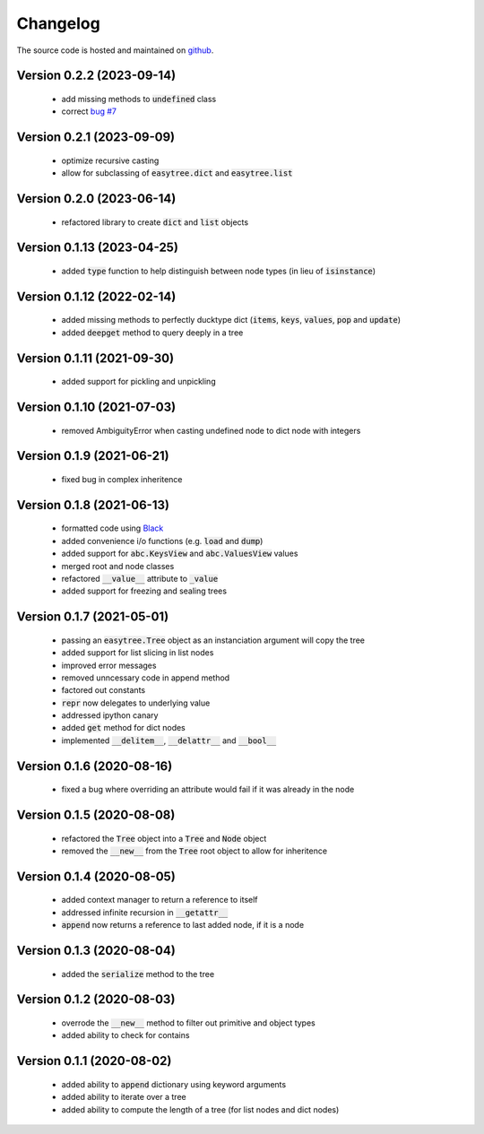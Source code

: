 Changelog
=====================================
The source code is hosted and maintained on `github <https://github.com/dschenck/easytree/>`_.

Version 0.2.2 (2023-09-14)
--------------------------
    - add missing methods to :code:`undefined` class
    - correct `bug #7 <https://github.com/dschenck/easytree/issues/7>`_

Version 0.2.1 (2023-09-09)
--------------------------
    - optimize recursive casting
    - allow for subclassing of :code:`easytree.dict` and :code:`easytree.list`

Version 0.2.0 (2023-06-14)
--------------------------
    - refactored library to create :code:`dict` and :code:`list` objects

Version 0.1.13 (2023-04-25)
-------------------------------------
    - added :code:`type` function to help distinguish between node types (in lieu of :code:`isinstance`)

Version 0.1.12 (2022-02-14)
-------------------------------------
    - added missing methods to perfectly ducktype dict (:code:`items`, :code:`keys`, :code:`values`, :code:`pop` and :code:`update`)
    - added :code:`deepget` method to query deeply in a tree

Version 0.1.11 (2021-09-30)
-------------------------------------
    - added support for pickling and unpickling

Version 0.1.10 (2021-07-03)
-------------------------------------
    - removed AmbiguityError when casting undefined node to dict node with integers

Version 0.1.9 (2021-06-21)
-------------------------------------
    - fixed bug in complex inheritence

Version 0.1.8 (2021-06-13)
-------------------------------------
    - formatted code using `Black <https://github.com/psf/black>`_
    - added convenience i/o functions (e.g. :code:`load` and :code:`dump`)
    - added support for :code:`abc.KeysView` and :code:`abc.ValuesView` values
    - merged root and node classes
    - refactored :code:`__value__` attribute to :code:`_value`
    - added support for freezing and sealing trees

Version 0.1.7 (2021-05-01)
-------------------------------------
    - passing an :code:`easytree.Tree` object as an instanciation argument will copy the tree
    - added support for list slicing in list nodes
    - improved error messages
    - removed unncessary code in append method
    - factored out constants
    - :code:`repr` now delegates to underlying value
    - addressed ipython canary
    - added :code:`get` method for dict nodes
    - implemented :code:`__delitem__`, :code:`__delattr__` and :code:`__bool__`

Version 0.1.6 (2020-08-16)
-------------------------------------
    - fixed a bug where overriding an attribute would fail if it was already in the node

Version 0.1.5 (2020-08-08)
-------------------------------------
    - refactored the :code:`Tree` object into a :code:`Tree` and :code:`Node` object
    - removed the :code:`__new__` from the :code:`Tree` root object to allow for inheritence

Version 0.1.4 (2020-08-05)
-------------------------------------
    - added context manager to return a reference to itself
    - addressed infinite recursion in :code:`__getattr__`
    - :code:`append` now returns a reference to last added node, if it is a node

Version 0.1.3 (2020-08-04)
-------------------------------------
    - added the :code:`serialize` method to the tree

Version 0.1.2 (2020-08-03)
-------------------------------------
    - overrode the :code:`__new__` method to filter out primitive and object types
    - added ability to check for contains

Version 0.1.1 (2020-08-02)
-------------------------------------
    - added ability to :code:`append` dictionary using keyword arguments
    - added ability to iterate over a tree
    - added ability to compute the length of a tree (for list nodes and dict nodes)
